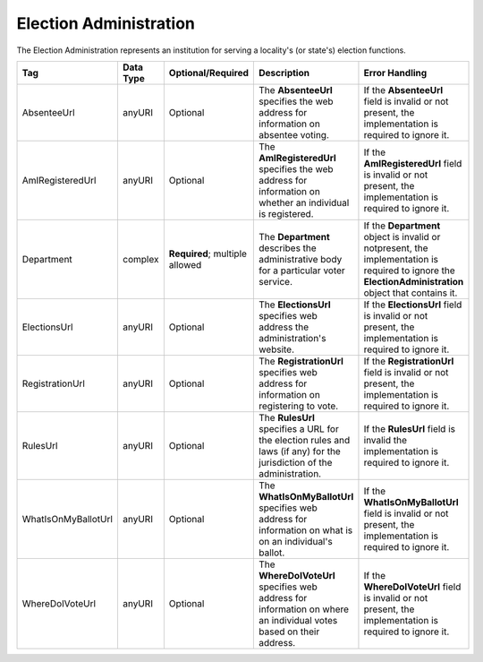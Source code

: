 Election Administration
=======================

The Election Administration represents an institution for serving a locality's (or state's) election
functions.

.. todo::

   Decide how to document Department element (i.e. should it be broken out like a separate type)

+-----------------------------+-------------+--------------------+-------------------------------------------------------------------------------------------------------------------------------------------------------------------------------------------------------------------------------------------------------------------------------------------------------------------------------------------------------------------------------------------------------------------------------------------------------------------------------------------------+------------------------------------------------------------------------------------------------------------------------------------------------------------------------------------------------------------------------------------------------------------------------------------------------------------------------------------------------------------------------------------------------------------------------------------------------+
| Tag                         | Data Type   | Optional/Required  | Description                                                                                                                                                                                                                                                                                                                                                                                                                                                                                     | Error Handling                                                                                                                                                                                                                                                                                                                                                                                                                                 |
+=============================+=============+====================+=================================================================================================================================================================================================================================================================================================================================================================================================================================================================================================+================================================================================================================================================================================================================================================================================================================================================================================================================================================+
|AbsenteeUrl                  |anyURI       |Optional            |The **AbsenteeUrl** specifies the web address for information on absentee voting.                                                                                                                                                                                                                                                                                                                                                                                                                |If the **AbsenteeUrl** field is invalid or not present, the implementation is required to ignore it.                                                                                                                                                                                                                                                                                                                                            |
+-----------------------------+-------------+--------------------+-------------------------------------------------------------------------------------------------------------------------------------------------------------------------------------------------------------------------------------------------------------------------------------------------------------------------------------------------------------------------------------------------------------------------------------------------------------------------------------------------+------------------------------------------------------------------------------------------------------------------------------------------------------------------------------------------------------------------------------------------------------------------------------------------------------------------------------------------------------------------------------------------------------------------------------------------------+
|AmIRegisteredUrl             |anyURI       |Optional            |The **AmIRegisteredUrl** specifies the web address for information on whether an individual is registered.                                                                                                                                                                                                                                                                                                                                                                                       |If the **AmIRegisteredUrl** field is invalid or not present, the implementation is required to ignore it.                                                                                                                                                                                                                                                                                                                                       |
+-----------------------------+-------------+--------------------+-------------------------------------------------------------------------------------------------------------------------------------------------------------------------------------------------------------------------------------------------------------------------------------------------------------------------------------------------------------------------------------------------------------------------------------------------------------------------------------------------+------------------------------------------------------------------------------------------------------------------------------------------------------------------------------------------------------------------------------------------------------------------------------------------------------------------------------------------------------------------------------------------------------------------------------------------------+
|Department                   |complex      |**Required**;       |The **Department** describes the administrative body for a particular voter service.                                                                                                                                                                                                                                                                                                                                                                                                             |If the **Department** object is invalid or notpresent, the implementation is required to ignore the **ElectionAdministration** object that contains it.                                                                                                                                                                                                                                                                                         |
|                             |             |multiple allowed    |                                                                                                                                                                                                                                                                                                                                                                                                                                                                                                 |                                                                                                                                                                                                                                                                                                                                                                                                                                                |
+-----------------------------+-------------+--------------------+-------------------------------------------------------------------------------------------------------------------------------------------------------------------------------------------------------------------------------------------------------------------------------------------------------------------------------------------------------------------------------------------------------------------------------------------------------------------------------------------------+------------------------------------------------------------------------------------------------------------------------------------------------------------------------------------------------------------------------------------------------------------------------------------------------------------------------------------------------------------------------------------------------------------------------------------------------+
|ElectionsUrl                 |anyURI       |Optional            |The **ElectionsUrl** specifies web address the administration's website.                                                                                                                                                                                                                                                                                                                                                                                                                         |If the **ElectionsUrl** field is invalid or not present, the implementation is required to ignore it.                                                                                                                                                                                                                                                                                                                                           |
|                             |             |                    |                                                                                                                                                                                                                                                                                                                                                                                                                                                                                                 |                                                                                                                                                                                                                                                                                                                                                                                                                                                |
+-----------------------------+-------------+--------------------+-------------------------------------------------------------------------------------------------------------------------------------------------------------------------------------------------------------------------------------------------------------------------------------------------------------------------------------------------------------------------------------------------------------------------------------------------------------------------------------------------+------------------------------------------------------------------------------------------------------------------------------------------------------------------------------------------------------------------------------------------------------------------------------------------------------------------------------------------------------------------------------------------------------------------------------------------------+
|RegistrationUrl              |anyURI       |Optional            |The **RegistrationUrl** specifies web address for information on registering to vote.                                                                                                                                                                                                                                                                                                                                                                                                            |If the **RegistrationUrl** field is invalid or not present, the implementation is required to ignore it.                                                                                                                                                                                                                                                                                                                                        |
|                             |             |                    |                                                                                                                                                                                                                                                                                                                                                                                                                                                                                                 |                                                                                                                                                                                                                                                                                                                                                                                                                                                |
+-----------------------------+-------------+--------------------+-------------------------------------------------------------------------------------------------------------------------------------------------------------------------------------------------------------------------------------------------------------------------------------------------------------------------------------------------------------------------------------------------------------------------------------------------------------------------------------------------+------------------------------------------------------------------------------------------------------------------------------------------------------------------------------------------------------------------------------------------------------------------------------------------------------------------------------------------------------------------------------------------------------------------------------------------------+
|RulesUrl                     |anyURI       |Optional            |The **RulesUrl** specifies a URL for the election rules and laws (if any) for the jurisdiction of the administration.                                                                                                                                                                                                                                                                                                                                                                            |If the **RulesUrl** field is invalid the implementation is required to ignore it.                                                                                                                                                                                                                                                                                                                                                               |
|                             |             |                    |                                                                                                                                                                                                                                                                                                                                                                                                                                                                                                 |                                                                                                                                                                                                                                                                                                                                                                                                                                                |
+-----------------------------+-------------+--------------------+-------------------------------------------------------------------------------------------------------------------------------------------------------------------------------------------------------------------------------------------------------------------------------------------------------------------------------------------------------------------------------------------------------------------------------------------------------------------------------------------------+------------------------------------------------------------------------------------------------------------------------------------------------------------------------------------------------------------------------------------------------------------------------------------------------------------------------------------------------------------------------------------------------------------------------------------------------+
|WhatIsOnMyBallotUrl          |anyURI       |Optional            |The **WhatIsOnMyBallotUrl** specifies web address for information on what is on an individual's ballot.                                                                                                                                                                                                                                                                                                                                                                                          |If the **WhatIsOnMyBallotUrl** field is invalid or not present, the implementation is required to ignore it.                                                                                                                                                                                                                                                                                                                                    |
|                             |             |                    |                                                                                                                                                                                                                                                                                                                                                                                                                                                                                                 |                                                                                                                                                                                                                                                                                                                                                                                                                                                |
+-----------------------------+-------------+--------------------+-------------------------------------------------------------------------------------------------------------------------------------------------------------------------------------------------------------------------------------------------------------------------------------------------------------------------------------------------------------------------------------------------------------------------------------------------------------------------------------------------+------------------------------------------------------------------------------------------------------------------------------------------------------------------------------------------------------------------------------------------------------------------------------------------------------------------------------------------------------------------------------------------------------------------------------------------------+
|WhereDoIVoteUrl              |anyURI       |Optional            |The **WhereDoIVoteUrl** specifies web address for information on where an individual votes based on their address.                                                                                                                                                                                                                                                                                                                                                                               |If the **WhereDoIVoteUrl** field is invalid or not present, the implementation is required to ignore it.                                                                                                                                                                                                                                                                                                                                        |
|                             |             |                    |                                                                                                                                                                                                                                                                                                                                                                                                                                                                                                 |                                                                                                                                                                                                                                                                                                                                                                                                                                                |
+-----------------------------+-------------+--------------------+-------------------------------------------------------------------------------------------------------------------------------------------------------------------------------------------------------------------------------------------------------------------------------------------------------------------------------------------------------------------------------------------------------------------------------------------------------------------------------------------------+------------------------------------------------------------------------------------------------------------------------------------------------------------------------------------------------------------------------------------------------------------------------------------------------------------------------------------------------------------------------------------------------------------------------------------------------+

.. code-block:: xml
   :linenos:

   <ElectionAdministration id="ea40133">
      <AbsenteeUrl>http://www.sbe.virginia.gov/absenteevoting.html</AbsenteeUrl>
      <AmIRegisteredUrl>https://www.vote.virginia.gov/</AmIRegisteredUrl>
      <Department>
        <ContactInformation identifier="ci60000">
	  <AddressLine>Washington Building First Floor</AddressLine>
	  <AddressLine>1100 Bank Street</AddressLine>
	  <AddressLine>Richmond, VA 23219</AddressLine>
	  <Name>State Board of Elections</Name>
	</ContactInformation>
      </Department>
      <ElectionsUrl>http://www.sbe.virginia.gov/</ElectionsUrl>
      <RegistrationUrl>https://www.vote.virginia.gov/</RegistrationUrl>
      <RulesUrl>http://www.sbe.virginia.gov/</RulesUrl>
      <WhatIsOnMyBallotUrl>https://www.vote.virginia.gov/</WhatIsOnMyBallotUrl>
      <WhereDoIVoteUrl>https://www.vote.virginia.gov/</WhereDoIVoteUrl>
   </ElectionAdministration>
